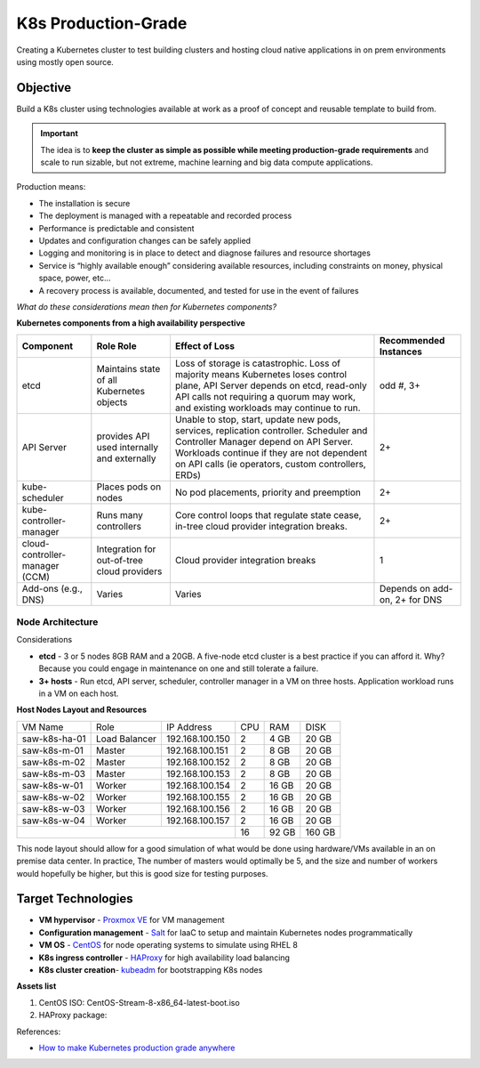 ####################
K8s Production-Grade 
####################

Creating a Kubernetes cluster to test building clusters and hosting cloud
native applications in on prem environments using mostly open source.

=========
Objective
=========

Build a K8s cluster using technologies available at work as a proof of concept
and reusable template to build from.

.. important::

   The idea is to **keep the cluster as simple as possible while meeting
   production-grade requirements** and scale to run sizable, but not extreme,
   machine learning and big data compute applications.

Production means:

* The installation is secure
* The deployment is managed with a repeatable and recorded process
* Performance is predictable and consistent
* Updates and configuration changes can be safely applied
* Logging and monitoring is in place to detect and diagnose failures and
  resource shortages
* Service is “highly available enough” considering available resources,
  including constraints on money, physical space, power, etc...
* A recovery process is available, documented, and tested for use in the event
  of failures

*What do these considerations mean then for Kubernetes components?*

**Kubernetes components from a high availability perspective**

+--------------------------+------------------------------+------------------------------------------+-------------+
| Component                | Role                         | Effect of Loss                           | Recommended |
|                          | Role                         |                                          | Instances   |
+==========================+==============================+==========================================+=============+
| etcd                     | Maintains state of all       | Loss of storage is catastrophic. Loss of | odd #, 3+   |
|                          | Kubernetes objects           | majority means Kubernetes loses control  |             |
|                          |                              | plane, API Server depends on etcd,       |             |
|                          |                              | read-only API calls not requiring a      |             |
|                          |                              | quorum may work, and existing workloads  |             |
|                          |                              | may continue to run.                     |             |
+--------------------------+------------------------------+------------------------------------------+-------------+
| API Server               | provides API used internally | Unable to stop, start, update new pods,  | 2+          |
|                          | and externally               | services, replication controller.        |             |
|                          |                              | Scheduler and Controller Manager depend  |             |
|                          |                              | on API Server. Workloads continue if     |             |   
|                          |                              | they are not dependent on API calls      |             |
|                          |                              | (ie operators, custom controllers, ERDs) |             |
+--------------------------+------------------------------+------------------------------------------+-------------+
| kube-scheduler           | Places pods on nodes         | No pod placements, priority and          | 2+          |
|                          |                              | preemption                               |             |
+--------------------------+------------------------------+------------------------------------------+-------------+
| kube-controller-manager  | Runs many controllers        | Core control loops that regulate state   | 2+          |
|                          |                              | cease, in-tree cloud provider            |             |
|                          |                              | integration breaks.                      |             |
+--------------------------+------------------------------+------------------------------------------+-------------+
| cloud-controller-manager | Integration for out-of-tree  | Cloud provider integration breaks        | 1           |
| (CCM)                    | cloud providers              |                                          |             |
+--------------------------+------------------------------+------------------------------------------+-------------+
| Add-ons (e.g., DNS)      | Varies                       | Varies                                   | Depends on  |
|                          |                              |                                          | add-on, 2+  |
|                          |                              |                                          | for DNS     |
+--------------------------+------------------------------+------------------------------------------+-------------+

-----------------
Node Architecture
-----------------

Considerations

* **etcd** - 3 or 5 nodes 8GB RAM and a 20GB. A five-node etcd cluster is a
  best practice if you can afford it. Why? Because you could engage in
  maintenance on one and still tolerate a failure.
* **3+ hosts** - Run etcd, API server, scheduler, controller manager in a VM on
  three hosts. Application workload runs in a VM on each host.

**Host Nodes Layout and Resources**

+---------------+---------------+-----------------+-----+--------+--------+
| VM Name       | Role          | IP Address      | CPU | RAM    | DISK   |
+---------------+---------------+-----------------+-----+--------+--------+
| saw-k8s-ha-01 | Load Balancer | 192.168.100.150 | 2   | 4 GB   | 20 GB  |
+---------------+---------------+-----------------+-----+--------+--------+
| saw-k8s-m-01  | Master        | 192.168.100.151 | 2   | 8 GB   | 20  GB |
+---------------+---------------+-----------------+-----+--------+--------+
| saw-k8s-m-02  | Master        | 192.168.100.152 | 2   | 8 GB   | 20  GB |
+---------------+---------------+-----------------+-----+--------+--------+
| saw-k8s-m-03  | Master        | 192.168.100.153 | 2   | 8 GB   | 20  GB |
+---------------+---------------+-----------------+-----+--------+--------+
| saw-k8s-w-01  | Worker        | 192.168.100.154 | 2   | 16 GB  | 20  GB |
+---------------+---------------+-----------------+-----+--------+--------+
| saw-k8s-w-02  | Worker        | 192.168.100.155 | 2   | 16 GB  | 20  GB |
+---------------+---------------+-----------------+-----+--------+--------+
| saw-k8s-w-03  | Worker        | 192.168.100.156 | 2   | 16 GB  | 20  GB |
+---------------+---------------+-----------------+-----+--------+--------+
| saw-k8s-w-04  | Worker        | 192.168.100.157 | 2   | 16 GB  | 20  GB |
+---------------+---------------+-----------------+-----+--------+--------+
|                                                 | 16  | 92 GB  | 160 GB |
+-------------------------------------------------+-----+--------+--------+

This node layout should allow for a good simulation of what would be done using
hardware/VMs available in an on premise data center. In practice, The number of
masters would optimally be 5, and the size and number of workers would
hopefully be higher, but this is good size for testing purposes.

===================
Target Technologies
===================

* **VM hypervisor** - `Proxmox VE`_ for VM management
* **Configuration management** - Salt_ for IaaC to setup and maintain Kubernetes nodes programmatically
* **VM OS** - CentOS_ for node operating systems to simulate using RHEL 8
* **K8s ingress controller** - HAProxy_ for high availability load balancing
* **K8s cluster creation**- kubeadm_ for bootstrapping K8s nodes 

.. _`Proxmox VE`: https://www.proxmox.com/en/ 
.. _Salt: https://saltproject.io
.. _CentOS: https://www.centos.org/download/
.. _HAProxy: http://www.haproxy.org
.. _kubeadm: https://kubernetes.io/docs/setup/production-environment/tools/kubeadm/create-cluster-kubeadm/

**Assets list**

1. CentOS ISO: CentOS-Stream-8-x86_64-latest-boot.iso
2. HAProxy package: 


References:

* `How to make Kubernetes production grade anywhere <https://kubernetes.io/blog/2018/08/03/out-of-the-clouds-onto-the-ground-how-to-make-kubernetes-production-grade-anywhere/>`_

